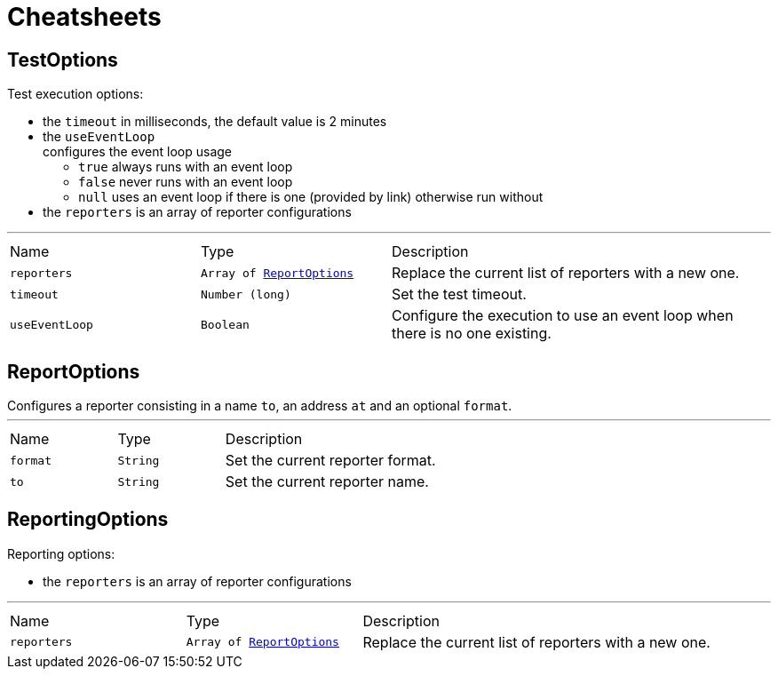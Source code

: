 = Cheatsheets

[[TestOptions]]
== TestOptions

++++
 Test execution options:

 <ul>
   <li>the <code>timeout</code> in milliseconds, the default value is 2 minutes </li>
   <li>the <code>useEventLoop</code></li> configures the event loop usage
     <ul>
       <li><code>true</code> always runs with an event loop</li>
       <li><code>false</code> never runs with an event loop</li>
       <li><code>null</code> uses an event loop if there is one (provided by link)
       otherwise run without</li>
     </ul>
   </li>
   <li>the <code>reporters</code> is an array of reporter configurations</li>
 </ul>
++++
'''

[cols=">25%,^25%,50%"]
[frame="topbot"]
|===
^|Name | Type ^| Description
|[[reporters]]`reporters`|`Array of link:dataobjects.html#ReportOptions[ReportOptions]`|
+++
Replace the current list of reporters with a new one.
+++
|[[timeout]]`timeout`|`Number (long)`|
+++
Set the test timeout.
+++
|[[useEventLoop]]`useEventLoop`|`Boolean`|
+++
Configure the execution to use an event loop when there is no one existing.
+++
|===

[[ReportOptions]]
== ReportOptions

++++
 Configures a reporter consisting in a name <code>to</code>, an address <code>at</code> and an optional <code>format</code>.
++++
'''

[cols=">25%,^25%,50%"]
[frame="topbot"]
|===
^|Name | Type ^| Description
|[[format]]`format`|`String`|
+++
Set the current reporter format.
+++
|[[to]]`to`|`String`|
+++
Set the current reporter name.
+++
|===

[[ReportingOptions]]
== ReportingOptions

++++
 Reporting options:

 <ul>
   <li>the <code>reporters</code> is an array of reporter configurations</li>
 </ul>
++++
'''

[cols=">25%,^25%,50%"]
[frame="topbot"]
|===
^|Name | Type ^| Description
|[[reporters]]`reporters`|`Array of link:dataobjects.html#ReportOptions[ReportOptions]`|
+++
Replace the current list of reporters with a new one.
+++
|===

